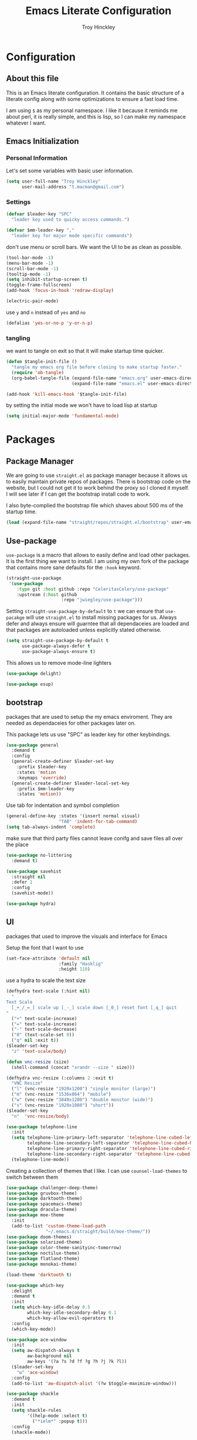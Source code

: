 #+TITLE: Emacs Literate Configuration
#+AUTHOR: Troy Hinckley
#+PROPERTY: header-args :tangle yes


* Configuration
:PROPERTIES:
:VISIBILITY: children
:END:

** About this file
This is an Emacs literate configuration. It contains the basic structure
of a literate config along with some optimizations to ensure a fast load time.

I am using =$= as my personal namespace. I like it because it reminds
me about perl, it is really simple, and this is lisp, so I can make my
namespace whatever I want.

** Emacs Initialization
*** Personal Information
Let's set some variables with basic user information.

#+BEGIN_SRC emacs-lisp
  (setq user-full-name "Troy Hinckley"
        user-mail-address "t.macman@gmail.com")
#+END_SRC

*** Settings

#+BEGIN_SRC emacs-lisp
  (defvar $leader-key "SPC"
    "leader key used to quicky access commands.")

  (defvar $mm-leader-key ","
    "leader key for major mode specific commands")
#+END_SRC

don't use menu or scroll bars. We want the UI to be as clean as
possible.
#+BEGIN_SRC emacs-lisp
  (tool-bar-mode -1)
  (menu-bar-mode -1)
  (scroll-bar-mode -1)
  (tooltip-mode -1)
  (setq inhibit-startup-screen t)
  (toggle-frame-fullscreen)
  (add-hook 'focus-in-hook 'redraw-display)
#+END_SRC

#+BEGIN_SRC emacs-lisp
  (electric-pair-mode)
#+END_SRC

use =y= and =n= instead of =yes= and =no=
#+BEGIN_SRC emacs-lisp
  (defalias 'yes-or-no-p 'y-or-n-p)
#+END_SRC

*** tangling
    we want to tangle on exit so that it will make startup time
    quicker.
#+BEGIN_SRC emacs-lisp
  (defun $tangle-init-file ()
    "tangle my emacs org file before closing to make startup faster."
    (require 'ob-tangle)
    (org-babel-tangle-file (expand-file-name "emacs.org" user-emacs-directory)
                           (expand-file-name "emacs.el" user-emacs-directory)))

  (add-hook 'kill-emacs-hook '$tangle-init-file)
#+END_SRC

    by setting the initial mode we won't have to load lisp at startup
#+BEGIN_SRC emacs-lisp
  (setq initial-major-mode 'fundamental-mode)
#+END_SRC
* Packages
:PROPERTIES:
:VISIBILITY: children
:END:

** Package Manager
We are going to use =straight.el= as package manager because it allows
us to easily maintain private repos of packages. There is bootstrap
code on the website, but I could not get it to work behind the proxy
so I cloned it myself.  I will see later if I can get the bootstrap
install code to work.

I also byte-complied the bootstrap file which
shaves about 500 ms of the startup time.

#+BEGIN_SRC emacs-lisp
  (load (expand-file-name "straight/repos/straight.el/bootstrap" user-emacs-directory) nil 'nomessage)
#+END_SRC

** Use-package

=use-package= is a macro that allows to easily define and load other packages.
It is the first thing we want to install. I am using my own fork of the package
that contains more sane defaults for the =:hook= keyword.

#+BEGIN_SRC emacs-lisp
  (straight-use-package
   '(use-package
      :type git :host github :repo "CeleritasCelery/use-package"
      :upstream (:host github
                       :repo "jwiegley/use-package")))
#+END_SRC

Setting =straight-use-package-by-default= to =t= we can ensure that
=use-pacakge= will use =straight.el= to install missing packages for us. Always
defer and always ensure will guarntee that all dependaceies are loaded and that
packages are autoloaded unless explicitly stated otherwise.
#+BEGIN_SRC emacs-lisp
  (setq straight-use-package-by-default t
        use-package-always-defer t
        use-package-always-ensure t)
#+END_SRC

This allows us to remove mode-line lighters
#+BEGIN_SRC emacs-lisp
  (use-package delight)
#+END_SRC

#+BEGIN_SRC emacs-lisp
  (use-package esup)
#+END_SRC

** bootstrap
packages that are used to setup the my emacs enviroment. They are
needed as dependaceies for other packages later on.

This package lets us use "SPC" as leader key for other
keybindings.
#+BEGIN_SRC emacs-lisp
  (use-package general
    :demand t
    :config
    (general-create-definer $leader-set-key
      :prefix $leader-key
      :states 'motion
      :keymaps 'override)
    (general-create-definer $leader-local-set-key
      :prefix $mm-leader-key
      :states 'motion))
#+END_SRC

Use tab for indentation and symbol completion
#+BEGIN_SRC emacs-lisp
  (general-define-key :states '(insert normal visual)
                      "TAB" 'indent-for-tab-command)
  (setq tab-always-indent 'complete)
#+END_SRC

make sure that third party files cannot leave conifg and save files
all over the place
#+BEGIN_SRC emacs-lisp
  (use-package no-littering
    :demand t)
#+END_SRC

#+BEGIN_SRC emacs-lisp
  (use-package savehist
    :straight nil
    :defer 1
    :config
    (savehist-mode))
#+END_SRC

#+BEGIN_SRC emacs-lisp
  (use-package hydra)
#+END_SRC

** UI
packages that used to improve the visuals and interface for Emacs

Setup the font that I want to use
#+BEGIN_SRC emacs-lisp
(set-face-attribute 'default nil
                    :family "Hasklig"
                    :height 110)
#+END_SRC

use a hydra to scale the text size
#+BEGIN_SRC emacs-lisp
  (defhydra text-scale (:hint nil)
    "
  Text Scale
    [_+_/_=_] scale up [_-_] scale down [_0_] reset font [_q_] quit
  "
    ("+" text-scale-increase)
    ("=" text-scale-increase)
    ("-" text-scale-decrease)
    ("0" (text-scale-set 0))
    ("q" nil :exit t))
  ($leader-set-key
    "z" 'text-scale/body)
#+END_SRC

#+BEGIN_SRC emacs-lisp
  (defun vnc-resize (size)
    (shell-command (concat "xrandr --size " size)))

  (defhydra vnc-resize (:columns 2 :exit t)
    "VNC Resize"
    ("l" (vnc-resize "1920x1200") "single monitor (large)")
    ("m" (vnc-resize "1536x864") "mobile")
    ("w" (vnc-resize "3840x1200") "double monitor (wide)")
    ("s" (vnc-resize "1920x1080") "short"))
  ($leader-set-key
    "n"  'vnc-resize/body)
#+END_SRC

#+BEGIN_SRC emacs-lisp
  (use-package telephone-line
    :init
    (setq telephone-line-primary-left-separator 'telephone-line-cubed-left
          telephone-line-secondary-left-separator 'telephone-line-cubed-hollow-left
          telephone-line-primary-right-separator 'telephone-line-cubed-right
          telephone-line-secondary-right-separator 'telephone-line-cubed-hollow-right)
    (telephone-line-mode))
#+END_SRC

Creating a collection of themes that I like. I can use
=counsel-load-themes= to switch between them
#+BEGIN_SRC emacs-lisp
  (use-package challenger-deep-theme)
  (use-package gruvbox-theme)
  (use-package darktooth-theme)
  (use-package spacemacs-theme)
  (use-package dracula-theme)
  (use-package moe-theme
    :init
    (add-to-list 'custom-theme-load-path
                 "~/.emacs.d/straight/build/moe-theme/"))
  (use-package doom-themes)
  (use-package solarized-theme)
  (use-package color-theme-sanityinc-tomorrow)
  (use-package noctilux-theme)
  (use-package flatland-theme)
  (use-package monokai-theme)

  (load-theme 'darktooth t)
#+END_SRC

#+BEGIN_SRC emacs-lisp
  (use-package which-key
    :delight
    :demand t
    :init
    (setq which-key-idle-delay 0.5
          which-key-idle-secondary-delay 0.1
          which-key-allow-evil-operators t)
    :config
    (which-key-mode))
#+END_SRC

#+BEGIN_SRC emacs-lisp
  (use-package ace-window
    :init
    (setq aw-dispatch-always t
          aw-background nil
          aw-keys '(?a ?s ?d ?f ?g ?h ?j ?k ?l))
    ($leader-set-key
      "w" 'ace-window)
    :config
    (add-to-list 'aw-dispatch-alist '(?w $toggle-maximize-window)))
#+END_SRC

#+BEGIN_SRC emacs-lisp
  (use-package shackle
    :demand t
    :init
    (setq shackle-rules
          '((help-mode :select t)
            ("*ielm*" :popup t)))
    :config
    (shackle-mode))
#+END_SRC

#+BEGIN_SRC emacs-lisp
  (use-package init-display
    :straight (init-display
               :local-repo "init-display")
    :init
    ($leader-set-key
      "TAB" '$alternate-buffer
      "fe" '$find-user-config-file
      "fc" '$copy-file
      "fy" '$show-and-copy-buffer-filename
      "fD" '$delete-file
      "fR" '$rename-file
      "b" '(:ignore t :wk "buffers")
      "bs" '$open-scratch-buffer
      "q" '(:ignore t :wk "quit")
      "qq" '$quit-emacs))
#+END_SRC

#+BEGIN_SRC emacs-lisp
  (use-package persp-mode
    :init
    (setq persp-auto-save-opt 0)
    (defhydra persp (:exit t :pre (persp-mode))
      "Perspective"
      ("l" persp-switch "switch")
      ("n" persp-next "next" :exit nil)
      ("p" persp-prev "previous" :exit nil)
      ("r" persp-rename "rename")
      ("a" persp-add-buffer "add buffer")
      ("k" persp-remove-buffer "remove buffer")
      ("D" persp-kill "Delete perspective"))
    ($leader-set-key
      "l" 'persp/body))
#+END_SRC

#+BEGIN_SRC emacs-lisp
  (use-package eyebrowse
    :init
    (defhydra eyebrowse (:exit t :pre (eyebrowse-mode))
      "Window Config"
      ("e" eyebrowse-switch-to-window-config "switch")
      ("n" eyebrowse-next-window-config "next" :exit nil)
      ("p" eyebrowse-prev-window-config "previous" :exit nil)
      ("d" eyebrowse-close-window-config-prompt "close")
      ("1" eyebrowse-switch-to-window-config-1)
      ("2" eyebrowse-switch-to-window-config-2)
      ("3" eyebrowse-switch-to-window-config-3)
      ("4" eyebrowse-switch-to-window-config-4)
      ("5" eyebrowse-switch-to-window-config-5))
    ($leader-set-key
      "e" 'eyebrowse/body))
#+END_SRC

#+BEGIN_SRC emacs-lisp
  (use-package restart-emacs
    :init
    ($leader-set-key
      "qr" 'restart-emacs))

#+END_SRC

#+BEGIN_SRC emacs-lisp
  ($leader-set-key
    "q" '(:ignore t :wk "quit")
    "qq" '$quit-emacs)
#+END_SRC

changing the volume on my mic triggers these bindings.
#+BEGIN_SRC emacs-lisp
  (general-define-key
   "<XF86AudioLowerVolume>" 'ignore
   "<XF86AudioRaiseVolume>" 'ignore)
#+END_SRC

** Ivy

#+BEGIN_SRC emacs-lisp
  (defvar $use-ivy nil
    "use Ivy for completion")
  (defvar $use-helm t
    "use helm for completion")
#+END_SRC

I feel like ivy is simpler to setup so I am going to give it a try. I am going
to have to try to fix =counsel-ag= out of order matching if I want to live with
it though.

#+BEGIN_SRC emacs-lisp
  (use-package ivy
    :straight
    (ivy
     :type git :host github :repo "CeleritasCelery/swiper"
     ;; a:files (:defaults (:exclude "swiper.el" "counsel.el" "ivy-hydra.el") "doc/ivy-help.org")
     :upstream (:host github
                      :repo "abo-abo/swiper"))
    :delight
    :general
    (:keymaps 'ivy-minibuffer-map
              "C-j" 'ivy-next-line
              "C-k" 'ivy-previous-line
              "C-h" "DEL"
              "C-S-H" help-map
              "C-l" 'ivy-alt-done
              "<C-return>" 'ivy-immediate-done
              ;; "TAB" 'ivy-alt-done
              )
    :init
    (setq ivy-height 15
          ivy-use-virtual-buffers t
          ivy-extra-directories nil
          ivy-use-selectable-prompt t
          ivy-re-builders-alist '((t . ivy--regex-ignore-order)))
    ($leader-set-key
      "bb" 'ivy-switch-buffer
      "r" 'ivy-resume)
    :config
    (ivy-mode 1))
#+END_SRC

#+BEGIN_SRC emacs-lisp
  (use-package ivy-hydra
    :straight
    (ivy-hydra
     :type git :host github :repo "CeleritasCelery/swiper"
     :upstream (:host github
                      :repo "abo-abo/swiper"))
    :after (ivy hydra))
#+END_SRC

#+BEGIN_SRC emacs-lisp
  (use-package swiper
    :straight
    (swiper
     :files ("swiper.el")
     :type git :host github :repo "CeleritasCelery/swiper"
     :upstream (:host github
                      :repo "abo-abo/swiper"))
    :init
    ($leader-set-key
      "s" '(:ignore t :wk "search")
      "ss" 'swiper))
#+END_SRC

#+BEGIN_SRC emacs-lisp
  (use-package counsel
    :straight
    (counsel
     :type git :host github :repo "CeleritasCelery/swiper"
     :upstream (:host github
                      :repo "abo-abo/swiper"))
    :delight
    :init
    ($leader-set-key
      "ff" 'counsel-find-file
      "sf" 'counsel-ag
      "SPC" 'counsel-M-x)
    :config
    (counsel-mode))

  (defun $open-file-in-clipboard ()
    "open the current file in the clipboard"
    (interactive)
    (let* ((file (substitute-env-vars (string-trim (current-kill 0))))
           (default-directory (file-name-directory file)))
      (counsel-find-file (file-name-nondirectory file))))
  ($leader-set-key
    "fo" '$open-file-in-clipboard)
#+END_SRC

This package makes =ivy-switch-buffer= behave more like =helm-mini=
(i.e. displays the buffer type and full path to recentf files)
#+BEGIN_SRC emacs-lisp
  (use-package ivy-rich
    :demand t
    :after ivy
    :config
    (setq ivy-virtual-abbreviate 'full
          ivy-rich-switch-buffer-align-virtual-buffer t)
    (ivy-set-display-transformer 'ivy-switch-buffer 'ivy-rich-switch-buffer-transformer))
#+END_SRC

smex is an enchanced version of =M-x= that will record history and is
integrated into ivy
#+BEGIN_SRC emacs-lisp
  (use-package smex
    :init
    (setq smex-history-length 32))
#+END_SRC

** evil
evil is the Extensible VI Layer. It gives us all the power of vim
without the draw back of using vimscript for config.

Evil will be loaded by one of it's dependacey packages. We need to set
=evil-want-integration= before loading evil so that =evil-collection= can
overide the modes.
#+BEGIN_SRC emacs-lisp
  (use-package evil
    :init
    (setq evil-want-integration nil
          evil-kill-on-visual-paste nil
          evil-search-module 'evil-search
          evil-magic 'very-magic ;; make evil search regex more PCRE compatible
          evil-want-C-u-scroll t
          evil-want-C-d-scroll t
          evil-want-C-w-delete t
          evil-want-C-i-jump t
          evil-want-Y-yank-to-eol t
          evil-ex-search-vim-style-regexp t)
    :config
    (general-swap-key nil 'motion "0" "^")
    (evil-mode 1)

    (evil-define-text-object evil-inner-buffer (count &optional beg end type)
      (list (point-min) (point-max)))

    (general-define-key
     :states 'motion
     [remap evil-next-line] 'evil-next-visual-line
     [remap evil-previous-line] 'evil-previous-visual-line)

    (evil-define-text-object evil-pasted (count &rest args)
      (list (save-excursion (evil-goto-mark ?\[) (point))
            (save-excursion (evil-goto-mark ?\]) (point))))
    (general-define-key
     :keymaps 'evil-inner-text-objects-map
     "g" 'evil-inner-buffer
     "P" 'evil-pasted))

#+END_SRC

=C-i= can be used to move forward in cursor jumps, but Emacs binds it to =TAB=, so
we rebinding it to =H-i=. Though this won't work in the terminal
#+BEGIN_SRC emacs-lisp
  (general-define-key
   :keymaps 'input-decode-map
   "C-i" "H-i")
  (general-define-key
   :states 'normal
   "H-i" 'evil-jump-forward)
#+END_SRC

We want to hybridize some usefull emacs commands with better evil keybindings
#+BEGIN_SRC emacs-lisp
  (general-define-key
   :states 'insert
   "C-y" 'yank)
#+END_SRC

#+BEGIN_SRC emacs-lisp
  ($leader-set-key
    "h" '(:ignore t :wk "help")
    "hd" '(:ignore t :wk "describe")
    "hdf" 'describe-function
    "hdv" 'describe-variable
    "hdk" 'describe-key
    "hde" 'describe-face
    "hdm" 'describe-mode
    "f" '(:ignore t :wk "files")
    "fa" 'save-buffer
    "bd" 'kill-buffer
    "br" 'rename-buffer)
#+END_SRC

I will need to fix this so that it won't use =[]= as a starter key.
#+BEGIN_SRC emacs-lisp
  (use-package evil-unimpaired
    :straight
    (evil-unimpaired
     :type git :host github :repo "CeleritasCelery/evil-unimpaired"
     :upstream (:host github
                      :repo "zmaas/evil-unimpaired"))
    :defer 2
    :init
    (setq evil-unimpaired-leader-keys '("gk" . "gj"))
    :config
    (evil-unimpaired-mode))
#+END_SRC

we only want evil snipe for the ability to repeat =f,F,t,T=. I find
avy is better for the actual sniping
#+BEGIN_SRC emacs-lisp
  (use-package evil-snipe
    :demand t
    :after evil
    :init
    (setq evil-snipe-override-evil-repeat-keys nil)
    :config
    (evil-snipe-override-mode))
#+END_SRC

#+BEGIN_SRC emacs-lisp
  (use-package vi-tilde-fringe
    :delight
    :demand t
    :config
    (global-vi-tilde-fringe-mode))
#+END_SRC

#+BEGIN_SRC emacs-lisp
  (use-package evil-escape
    :delight
    :demand t
    :init
    (setq evil-escape-unordered-key-sequence t
          evil-escape-key-sequence "jk")
    :config
    (evil-escape-mode))
#+END_SRC

#+BEGIN_SRC emacs-lisp
  (use-package evil-collection
    :demand t
    :after evil
    :config
    (defun $unmap-leader (_m keymaps)
      (when keymaps
        (general-define-key
         :states 'normal
         :keymaps keymaps
         $leader-key nil
         $mm-leader-key nil)))
    (add-hook 'evil-collection-setup-hook '$unmap-leader)
    (evil-collection-init '(calc calendar custom debug eldoc elisp-mode dired help info occur wgrep wdired which-key)))
#+END_SRC

#+BEGIN_SRC emacs-lisp
  (use-package evil-ediff
    :commands evil-ediff-startup-hook
    :hook (ediff-startup . evil-ediff-startup-hook)
    :init
    (evil-set-initial-state 'ediff-mode 'motion)
    :config
    (evil-ediff-adjust-help))
#+END_SRC

#+BEGIN_SRC emacs-lisp
  (use-package evil-surround
    :defer 4
    :config
    (global-evil-surround-mode)
    (general-define-key
     :states 'visual
     :keymaps 'evil-surround-mode-map
     "s" 'evil-surround-region
     "S" 'evil-substitute))
#+END_SRC

#+BEGIN_SRC emacs-lisp
  (use-package evil-nerd-commenter
    :commands (evilnc-copy-and-comment-operator
               evilnc-comment-operator)
    :init
    ($leader-set-key
      "." '(evilnc-copy-and-comment-operator :wk "copy-and-comment")
      ";" '(evilnc-comment-operator :wk "comment")))
#+END_SRC

These packages are great at providing editor shortcuts for editing
lisp
#+BEGIN_SRC emacs-lisp
  (use-package lispy
    :delight
    :hook emacs-lisp-mode
    :init
    (setq lispy-colon-p nil))

  (use-package lispyville
    :delight
    :hook lispy-mode
    :init
    (setq lispyville-key-theme
          '(operators
            c-w
            slurp/barf-cp
            additional
            additional-movement
            additional-insert
            additional-wrap
            mark)))
#+END_SRC

** Helm
helm is the more powerfull of the two between itself and ivy. I really
want to give Ivy a good try because it seems snappier on large files,
but there are still some issues that gives helm the advantage
- =helm-ag= supports out of order matching
- helm doesn't break when using "regex" characters in pattern
- helm is integrated with dired.
- helm supports marking files
- helm file sorting is more sane
- helm-mini has better recentf functionality
- helm supports frames, which makes swoop easier
- =counsel-fzf= is broken, but =helm-fzf= works great
- helm supports marking, which is very efficent.

my biggest beef with helm is that when using tramp it very slow. I
will have to look into seeing what can be done about that. But the
code is so intimidating. But thankfully I only use tramp about once a
week to copy some files, so it is not a big deal.
#+BEGIN_SRC emacs-lisp
  (use-package helm
    :general
    (:keymaps 'helm-map
              "C-j" 'helm-next-line
              "C-k" 'helm-previous-line
              "C-h" 'helm-next-source
              "C-S-h" 'describe-key
              "C-l" "RET"
              "C-z" 'helm-select-action
              "TAB" 'helm-execute-persistent-action)
    (:keymaps '(helm-find-files-map
                helm-read-file-map)
              "C-l" 'helm-execute-persistent-action
              "C-h" 'helm-find-files-up-one-level))
#+END_SRC

#+BEGIN_SRC emacs-lisp
  (use-package swoop)

  (use-package helm-ag)
#+END_SRC

** editing

move me to the start of the line or start of code, based on heuristics
#+BEGIN_SRC emacs-lisp
  (use-package mwim
    :general
    (:states 'insert
             "C-e" 'mwim-end
             "C-a" 'mwim-beginning))
#+END_SRC
#+BEGIN_SRC emacs-lisp
  (use-package avy
    :init
    (setq avy-timeout-seconds 0.3)
    (general-define-key
     :states '(normal visual)
     ";" 'avy-goto-char-timer)
    :config
    (evil-collection-init 'avy))
#+END_SRC

#+BEGIN_SRC emacs-lisp
  (use-package yasnippet
    :diminish
    :defer 3
    :config
    (let ((inhibit-message t))
      (yas-global-mode)))
  (use-package yasnippet-snippets
    :diminish
    :after yasnippet)

#+END_SRC

#+BEGIN_SRC emacs-lisp
  (use-package projectile
    :defer 2
    :init
    (setq projectile-enable-caching t)
    :config
    (projectile-global-mode))

  (use-package counsel-projectile
    :init
    (push '((nil . "counsel-projectile") . (nil . "proj")) which-key-replacement-alist)
    ($leader-set-key
      "p" '(:ignore t :wk "project")
      "pp" 'counsel-projectile
      "pP" 'counsel-projectile-switch-project
      "ps" 'counsel-projectile-ag
      "pf" 'counsel-projectile-find-file
      "pb" 'counsel-projectile-switch-to-buffer
      "pd" 'counsel-projectile-find-dir))
#+END_SRC

** files

#+BEGIN_SRC emacs-lisp
  (use-package recentf
    :init
    (setq recentf-max-saved-items 500))
#+END_SRC

** git
don't ask about following symlinks
#+BEGIN_SRC emacs-lisp
     (setq vc-follow-symlinks t)
#+END_SRC

#+BEGIN_SRC emacs-lisp
  (use-package magit
    :init
    (setq magit-git-executable
          "/usr/intel/pkgs/git/2.12.0/bin/git") ;; get around old magit git version problem
    ($leader-set-key
      "g" '(:ignore t :wk "git")
      "gs" 'magit-status)

    ($leader-local-set-key
      :keymaps 'with-editor-mode-map
      "," 'with-editor-finish
      "k" 'with-editor-cancel))
#+END_SRC

#+BEGIN_SRC emacs-lisp
  (defun $git-work-user ()
    "Set my work credentials"
    (interactive)
    (shell-command "git config --local user.name \"Hinckley, Troy J\" &&
     git config --local user.email troy.j.hinckley@intel.com"))

  (defun $git-private-user ()
    "Set my work credentials"
    (interactive)
    (shell-command "git config --local user.name CeleritasCelery &&
     git config --local user.email t.macman@gmail.com"))

#+END_SRC

#+BEGIN_SRC emacs-lisp
  (use-package evil-magit
    :demand t
    :after magit
    :config
    (general-define-key
     :keymaps 'magit-mode-map
     "SPC" nil))

  (use-package git-timemachine
    :init
    ($leader-set-key
      "gt" 'git-timemachine))

  (use-package git-gutter
    :defer 3
    :init
    (setq git-gutter:diff-option "-w")
    :config
    (global-git-gutter-mode))

  (use-package git-gutter-fringe
    :diminish
    :demand t
    :after git-gutter)
#+END_SRC
** shell

comint is the generic backend for REPL's and shells. We are giving it
more bash-it style behavior where I can enter some text and then use
the previous command to match against it. Also we can use ivy to
search through the command history. also whenever we try to go to the
previous command it will automatically move us the the command line.
#+BEGIN_SRC emacs-lisp
  (use-package comint
    :straight nil
    :general
    (:keymaps 'comint-mode-map
              "C-k" 'comint-previous-matching-input-from-input
              "C-j" 'comint-next-matching-input-from-input
              "C-S-k" 'comint-previous-prompt
              "C-S-j" 'comint-next-prompt
              [remap comint-dynamic-list-input-ring] 'counsel-shell-history)
    :init
    (setq comint-scroll-to-bottom-on-input t
          comint-process-echoes t
          comint-prompt-read-only t))

  (defun $goto-cmd-line (&rest _)
    (goto-char (point-max)))

  (general-advice-add '(comint-next-matching-input-from-input
                        comint-previous-matching-input-from-input) :before '$goto-cmd-line)
#+END_SRC

these are utility functions used to setting up the Emacs shell.
#+BEGIN_SRC emacs-lisp
  (use-package shell
    :straight nil
    :gfhook company-mode
    :init
    (setq shell-file-name "bash"))

  (defvar $dir-history nil
    "previous shell directories")
  (make-variable-buffer-local '$dir-history)

  (defun $select-shell-history ()
    (interactive)
    (goto-char (point-max))
    (insert (concat "cd " (string-remove-prefix (or (file-remote-p default-directory) "")
                                                (completing-read "directory:" $dir-history)))))

  (general-define-key
   :keymaps 'shell-mode-map
   "C-c C-j" '$select-shell-history)

  (defun $track-shell-directory (str)
    "use the proc filesytem to get the current directory.
  Works on remote shells as well if `shx' and `shx-cmd-set-pid' are used. The
  remote shell will need to echo it's PID in the rc file in the form of `shx'
  markup."
    (when (string-match comint-prompt-regexp str)
      (--when-let (-some->> ($get-shell-pid)
                            (format "/proc/%s/cwd")
                            (concat (file-remote-p default-directory))
                            file-symlink-p
                            cd)
        (unless (equal it (car $dir-history))
          (push it $dir-history))))
    str)

  (defun $get-shell-pid ()
    (or $shell-pid
        ;; we can only use the buffer process PID
        ;; with local shells
        (unless (file-remote-p default-directory)
          (-some->> (current-buffer)
                    get-buffer-process
                    process-id))))

  (defvar $shell-pid nil
    "Set this variable when the buffer process PID is not the shell PID.")
  (make-variable-buffer-local '$shell-pid)

  (defun shx-cmd-set-pid (pid)
    "(SAFE) sets env local shell PID.
  Add the following lines to (or equvilent) to your shell starup file

  echo \"<set-pid $$>\""
    (setq $shell-pid pid))

  (defun $supress-hostkey-warning (str)
    "EC machines issue a benign but really annoying warning that the EC people
    don't have the technical competence to fix. It has the following form:

    add_host_to_hostkeys: failed to open <missing path> - reason Permission denied "
    (if (string-match "add_host_to_hostkeys: failed to open" str) "" str))

  (defun $shell-mode-hook ()
    (shell-dirtrack-mode 0)
    (setq-local comint-prompt-regexp (rx bol "╰─→ " eos))
    (modify-syntax-entry ?= ".")

    (general-add-hook 'comint-preoutput-filter-functions
                      '($supress-hostkey-warning $track-shell-directory) nil 'local))
  (add-hook 'shell-mode-hook '$shell-mode-hook)

  (defun $tcsh-remote-shell (fn &rest args)
    (if (file-remote-p default-directory)
        (let ((shell-file-name "tcsh"))
          (apply fn args))
      (apply fn args)))

  (general-advice-add '(shell-pop shell) :around '$tcsh-remote-shell)
#+END_SRC

#+BEGIN_SRC emacs-lisp
  (use-package shx
    :diminish
    :hook shell-mode)
#+END_SRC

#+BEGIN_SRC emacs-lisp
  (use-package shell-pop
    :init
    ;; https://github.com/kyagi/shell-pop-el/issues/51
    (add-to-list 'shackle-rules `(,(rx "*shell*") :regexp t :same t))
    ($leader-set-key
      "'" 'shell-pop))

  (defun $shell-in-cwd-p (cwd)
    (file-equal-p default-directory cwd))
  (advice-add 'shell-pop--cd-to-cwd :before-until '$shell-in-cwd-p)

  (defun $scroll-shell-pop (_)
    (scroll-down 1))
  (advice-add 'shell-pop--cd-to-cwd :after '$scroll-shell-pop)
#+END_SRC

#+BEGIN_SRC emacs-lisp
  (use-package company-async-files
    :after company
    :straight
    (company-async-files
     :type git :host github :repo "CeleritasCelery/company-async-files")
    :init
    (add-to-list 'company-backends 'company-async-files)
    (delete 'company-files company-backends))
#+END_SRC

#+BEGIN_SRC emacs-lisp
  (use-package company-fish
    :after company
    :straight
    (company-fish
     :type git :host github :repo "CeleritasCelery/company-fish")
    :init
    (add-to-list 'company-backends 'company-fish))
#+END_SRC

#+BEGIN_SRC emacs-lisp
  (use-package local-env
    :straight
    (local-env :type git
               :host github
               :repo "CeleritasCelery/local-env-mode"
               :files ("local-env.el")))

  (use-package company-env
    :straight
    (company-env :type git
                 :host github
                 :repo "CeleritasCelery/local-env-mode"
                 :files ("company-env.el")))

  (use-package company-command
    :straight
    (company-command :type git
                     :host github
                     :repo "CeleritasCelery/local-env-mode"
                     :files ("company-command.el")))
#+END_SRC

* Languages
  :PROPERTIES:
  :VISIBILITY: children
  :END:

** General
#+BEGIN_SRC emacs-lisp
  (use-package flycheck)
#+END_SRC

#+BEGIN_SRC emacs-lisp
  (use-package company
    :delight
    :general
    (:keymaps 'company-active-map
              "RET" nil
              [return] nil
              "C-l" 'company-complete-selection)
    :hook '(prog-mode org-mode)
    :init
    (setq company-idle-delay 0.2)
    (setq evil-collection-company-use-tng nil)
    (evil-collection-init 'company))

  (use-package company-statistics
    :demand t
    :after company
    :config
    (company-statistics-mode))

  (use-package company-shell
    :after company
    :init
    (add-to-list 'company-backends 'company-shell))
#+END_SRC
** Org
#+BEGIN_SRC emacs-lisp
  (use-package org
    :straight nil
    :gfhook org-indent-mode $org-truncate-lines
    :init
    ($leader-local-set-key
      :keymaps 'org-mode-map
      "," 'org-edit-special
      "g" 'counsel-org-goto)
    (setq org-enforce-todo-dependencies t
          org-todo-keywords '((sequence "TODO(t)" "BLOCK(b@!)" "DOING(g)" "|" "DONE(d)")
                              (sequence "|" "CANCELED(c@)"))
          org-priority-faces '((?A . (:foreground "OrangeRed"))
                               (?B . (:foreground "yellow3"))
                               (?C . (:foreground "ForestGreen"))))
    (defun $org-truncate-lines ()
      (let ((inhibit-message t))
        (toggle-truncate-lines)))
    :config
    (add-to-list 'org-structure-template-alist
                 '("el" "#+BEGIN_SRC emacs-lisp\n?\n#+END_SRC" "")))
#+END_SRC

#+BEGIN_SRC emacs-lisp
  (defun $suppress-delete-other-windows (orig-fn &rest args)
    (cl-letf (((symbol-function 'delete-other-windows)
               (symbol-function 'ignore)))
      (apply orig-fn args)))
  (general-advice-add '(org-capture-place-template org-edit-src-code) :around #'$suppress-delete-other-windows)

  (defun $org-archive-done-tasks ()
    (interactive)
    (org-map-entries
     (lambda ()
       (org-archive-subtree)
       (setq org-map-continue-from (outline-previous-heading)))
     "/DONE" 'file)
    (org-map-entries
     (lambda ()
       (org-archive-subtree)
       (setq org-map-continue-from (outline-previous-heading)))
     "/CANCELED" 'file))
  ($leader-local-set-key
    :keymaps 'org-mode-map
    "a" '$org-archive-done-tasks)

  (defun $org-smart-return ()
    "if in a list return should add a new item. If the item is
  blank, we want to break out of the list and delete the blank
  item"
    (interactive)
    (if (org-at-item-p)
        (if (and (looking-back (rx space) (- (point) 1))
                 (memq (- (point) (org-in-item-p))
                       (number-sequence 1 3)))
            ;; If at a blank item, delete it
            (progn
              (beginning-of-line)
              (kill-line)
              (insert "\n")
              (org-return))
          ;; If at a non-blank item, insert a new item
          (org-return)
          (org-insert-item))
      ;; If not at item, normal return
      (org-return)))
  (general-define-key
   :keymaps 'org-mode-map
   "<ret>" '$org-smart-return
   "RET" '$org-smart-return)

  (defun $org-procrastinate (arg)
    (interactive "P")
    (let ((fn (if (eq major-mode 'org-agenda-mode)
                  'org-agenda-schedule
                'org-schedule)))
      (funcall fn arg "+1d")))
  ($leader-local-set-key
    :keymaps '(org-mode-map org-agenda-mode-map)
    "s" '$org-procrastinate)
#+END_SRC

#+BEGIN_SRC emacs-lisp
  (use-package org-agenda
    :straight nil
    :init
    (setq org-agenda-todo-ignore-scheduled 'future
          org-agenda-dim-blocked-tasks 'invisible
          org-agenda-files "~/org/.agenda-files")
    ($leader-set-key
      "a" 'org-agenda))
#+END_SRC

#+BEGIN_SRC emacs-lisp
  (use-package ox
    :straight nil
    :init
    (setq org-export-with-section-numbers nil
          org-export-with-toc nil
          org-export-with-sub-superscripts '{}
          org-export-with-priority t
          org-export-preserve-breaks t
          org-html-postamble nil)
    (defun $org-create-css-html-email-head ()
      "Create the header with CSS for use with email"
      (interactive)
      (setq org-html-head
            (concat
             "<style type=\"text/css\">\n"
             "<!--/*--><![CDATA[/*><!--*/\n"
             (with-temp-buffer
               (insert-file-contents
                "~/org/org-html-themes/styles/email/css/email.css")
               (buffer-string))
             "/*]]>*/-->\n"
             "</style>\n"))
      t)
    ($org-create-css-html-email-head))

#+END_SRC

#+BEGIN_SRC emacs-lisp
  (use-package org-capture
    :straight nil
    :init
    ($leader-set-key
      "c" 'org-capture)
    ($leader-local-set-key
      :definer 'minor-mode
      :keymaps 'org-capture-mode
      "e" '$export-org-email
      "," 'org-capture-finalize
      "k" 'org-capture-kill)
    :config
    (setq org-default-notes-file (expand-file-name "notes.org" org-directory)
          org-default-email-file (expand-file-name "email.org" org-directory)
          org-default-journal-file (expand-file-name "journal.org" org-directory)
          org-capture-templates
          '(("t" "Todo" entry (file+headline org-default-notes-file "Tasks")
             "* TODO [#B] %?\n %t\n" :empty-lines 1)
            ("l" "Todo Link" entry (file+headline org-default-notes-file "Tasks")
             "* TODO [#B] %?\n %i\n %a" :empty-lines 1)
            ("s" "Scheduled TODO" entry (file+headline org-default-notes-file "Tasks")
             "* TODO [#B] %?\n  SCHEDULED: %^T\n" :empty-lines 1)
            ("T" "Todo from Clipboard" entry (file+headline org-default-notes-file "Tasks")
             "* TODO [#B] %?\n  %c" :empty-lines 1)
            ("n" "Note" entry (file+headline org-default-notes-file "Notes")
             "* %?" :empty-lines 1)
            ("N" "Note with Clipboard" entry (file+headline org-default-notes-file "Notes")
             "* %?\n   %c" :empty-lines 1)
            ("e" "Email" entry (file org-default-email-file)
             "* %?" :empty-lines 1)
            ("j" "Journal" entry (file org-default-journal-file)
             "* %<%a %b %e, %l:%M> -  %?" :empty-lines 1))))

     (defun $export-org-email ()
       "Export the current org email and copy it to the clipboard"
       (interactive)
       (let ((org-export-show-temporary-export-buffer nil))
         (org-html-export-as-html)
         (with-current-buffer "*Org HTML Export*"
           (kill-new (buffer-string)))
         (message "HTML copied to clipboard")))
#+END_SRC

#+BEGIN_SRC emacs-lisp
  (use-package org-src
    :straight nil
    :init
    (setq org-src-fontify-natively t
          org-src-tab-acts-natively t)
    :config
    ($leader-local-set-key
      :definer 'minor-mode
      :keymaps 'org-src-mode
      "," 'org-edit-src-exit))
#+END_SRC

#+BEGIN_SRC emacs-lisp
  (use-package evil-org
    :delight
    :hook org-mode
    :init (add-hook 'org-insert-heading-hook 'evil-insert-state))

  (use-package evil-org-agenda
    :straight nil
    :commands evil-org-agenda-set-keys
    :hook (org-agenda-mode . evil-org-agenda-set-keys))
#+END_SRC

These packages are used to make org mode look better and take
advantage of unicode
#+BEGIN_SRC emacs-lisp
  (use-package org-bullets
    :hook org-mode)

  (use-package org-fancy-priorities
    :diminish
    :hook org-mode
    :init
    (setq org-fancy-priorities-list '("⬆" "⬅" "⬇" "☕")))
#+END_SRC

This package is builtin to Emacs, but the builtin version is too low
to export fontified org src code blocks
#+BEGIN_SRC emacs-lisp
  (use-package htmlize)
#+END_SRC

** elisp

#+BEGIN_SRC emacs-lisp
  (use-package emacs-lisp
    :straight nil
    :init
    ($leader-local-set-key
      :keymaps 'emacs-lisp-mode-map
      "'" 'ielm
      "eb" 'eval-buffer
      "er" 'eval-region
      "ef" 'eval-defun))
#+END_SRC

#+BEGIN_SRC emacs-lisp
  (use-package aggressive-indent
    :hook emacs-lisp-mode)
#+END_SRC

set TRAMP verbosity to warnings and errors only. default is level 3
which sends a message every time we connect to a remote host
https://emacs.stackexchange.com/questions/29286/tramp-unable-to-open-some-files
#+BEGIN_SRC emacs-lisp
  (use-package tramp
    :straight nil
    :init
    (setq tramp-default-method "ssh"
          tramp-default-user "tjhinckl"
          tramp-verbose 4
          helm-tramp-connection-min-time-diff 1
          tramp-inline-compress-start-size 1000000
          tramp-copy-size-limit 1000000)
    :config
    (tramp-set-completion-function "ssh" '((tramp-parse-hosts "~/.ssh2/ssh2_config"))))
#+END_SRC

packages to help manage parens
#+BEGIN_SRC emacs-lisp
  (use-package rainbow-delimiters
    :hook prog-mode)

  (use-package paren
    :straight nil
    :demand t
    :init
    (setq evil-show-paren-range 3)
    (evil-collection-init 'paren)
    :config
    (show-paren-mode))
#+END_SRC

** perl
#+BEGIN_SRC emacs-lisp
  (use-package cperl
    :straight nil
    :init
    (setq flycheck-perl-executable "/usr/intel/pkgs/perl/5.14.1/bin/perl")
    (setq flycheck-perl-perlcritic-executable "/usr/intel/pkgs/perl/5.14.1-threads/bin/perlcritic")
    (setq flycheck-perl-include-path '("/p/hdk/cad/spf/latest/lib/perl5" ;; SPF library
                                       "../lib/perl5" ;; DTEG ultiscan
                                       "../../lib/perl5" ;; DTEG STF
                                       "..")) ;; library files need to see the library ¯\_(ツ)_/¯
    (setenv "SPF_ROOT" "/p/hdk/cad/spf/latest")
    (setenv "VALID_ROOT" "/p/hdk/rtl/valid/shdk74")
    (setenv "VTLIB" "/p/hdk/rtl/valid/shdk74/lib")
    (setenv "SPF_PERL_LIB" "/p/hdk/cad/spf/latest/lib/perl5")
    (setenv "GLOBAL_TOOLS" "/nfs/site/proj/dpg/tools")
    (setenv "XWEAVE_REPO_ROOT" "/p/hdk/rtl/ip_releases/shdk74/xweave/v17ww43a")
    (setenv "IDS_HOME" "/p/hdk/rtl/cad/x86-64_linux26/dteg/ideas_shell/0.15.1")

    ;; ISC required variables
    (setenv "RTL_CAD_ROOT" "/p/hdk/rtl/cad/x86-64_linux26")
    (setenv "RTL_PROJ_CFG" "/p/hdk/rtl/proj_tools/proj_cfg")
    (setenv "CFG_PROJECT" "shdk74")
    (setenv "RTL_PROJ_BIN" "/p/hdk/rtl/proj_tools/proj_binx/shdk74/latest")
    (setenv "RTL_PROJ_TOOLS" "/p/hdk/rtl/proj_tools"))
#+END_SRC
** other
#+BEGIN_SRC emacs-lisp
  (use-package major-modes
    :straight (major-modes
               :local-repo "major-modes")
    :init
    ($leader-local-set-key
      :keymaps 'spfspec-mode-map
      "g" 'spfspec-goto-definition))
#+END_SRC
